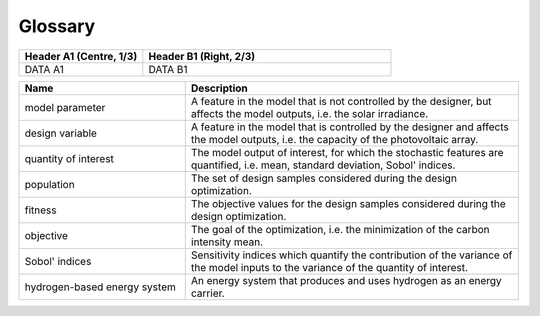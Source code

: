 Glossary
========

.. tabularcolumns:: |p{3pt}|p{5pt}|

.. list-table::
   :header-rows: 1
   :widths: 1 2

   * - Header A1 (Centre, 1/3)
     - Header B1 (Right, 2/3)

   * - DATA A1
     - DATA B1









.. tabularcolumns:: |p{40pt}|p{40pt}|

.. list-table::
   :header-rows: 1
   :widths: 1 2

   * - Name
     - Description
	 
   * - model parameter
     - A feature in the model that is not controlled by the designer, but affects the model outputs, i.e. the solar irradiance.

   * - design variable
     - A feature in the model that is controlled by the designer and affects the model outputs, i.e. the capacity of the photovoltaic array.

   * - quantity of interest
     - The model output of interest, for which the stochastic features are quantified, i.e. mean, standard deviation, Sobol' indices.

   * - population
     - The set of design samples considered during the design optimization.

   * - fitness
     - The objective values for the design samples considered during the design optimization.

   * - objective
     - The goal of the optimization, i.e. the minimization of the carbon intensity mean.

   * - Sobol' indices
     - Sensitivity indices which quantify the contribution of the variance of the model inputs to the variance of the quantity of interest.

   * - hydrogen-based energy system
     - An energy system that produces and uses hydrogen as an energy carrier.


   

